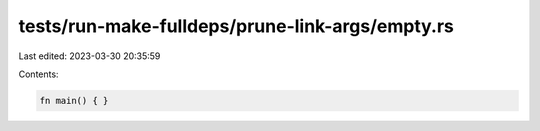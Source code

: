 tests/run-make-fulldeps/prune-link-args/empty.rs
================================================

Last edited: 2023-03-30 20:35:59

Contents:

.. code-block:: rs

    fn main() { }


